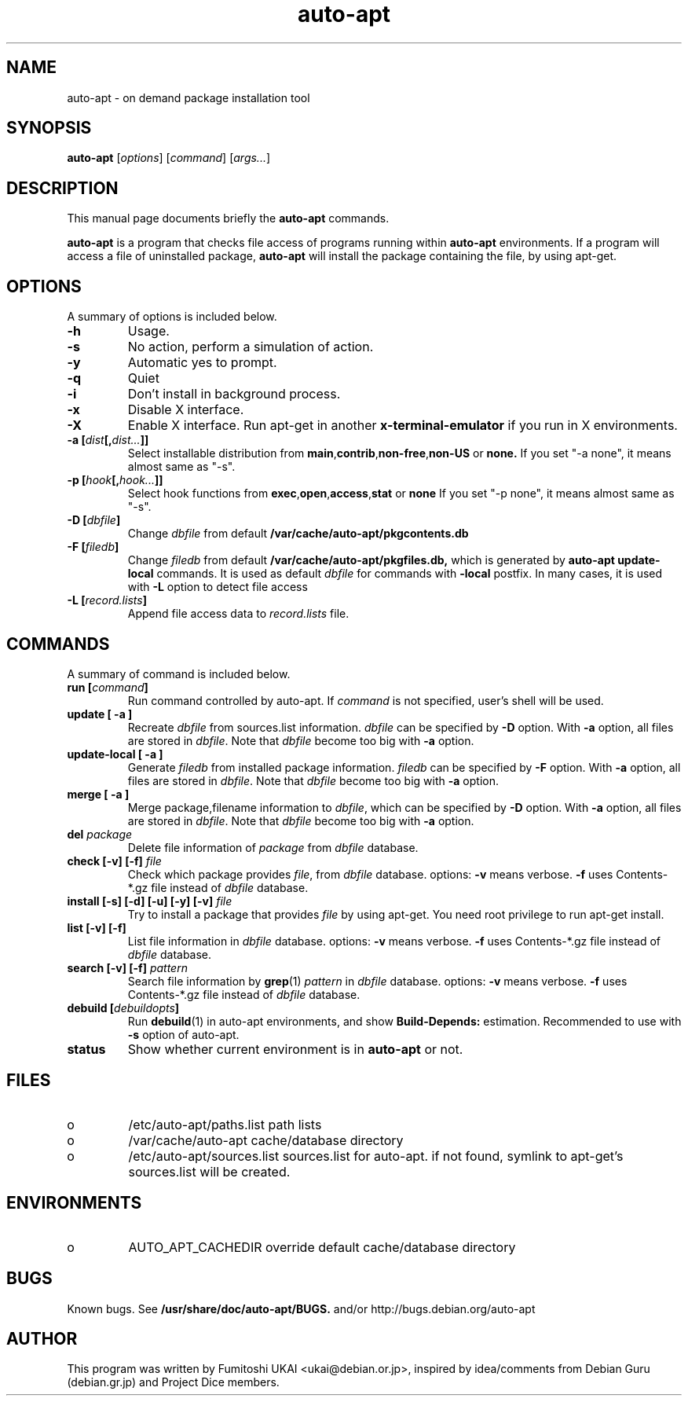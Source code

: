 .\"                                      Hey, EMACS: -*- nroff -*-
.\" First parameter, NAME, should be all caps
.\" Second parameter, SECTION, should be 1-8, maybe w/ subsection
.\" other parameters are allowed: see man(7), man(1)
.TH auto-apt 1 "29 Jun 2000"
.\" Please adjust this date whenever revising the manpage.
.\"
.\" Some roff macros, for reference:
.\" .nh        disable hyphenation
.\" .hy        enable hyphenation
.\" .ad l      left justify
.\" .ad b      justify to both left and right margins
.\" .nf        disable filling
.\" .fi        enable filling
.\" .br        insert line break
.\" .sp <n>    insert n+1 empty lines
.\" for manpage-specific macros, see man(7)
.SH NAME
auto-apt \- on demand package installation tool
.SH SYNOPSIS
.B auto-apt
.RI [ options ] " " [ command ] " " [ args... ]
.SH DESCRIPTION
This manual page documents briefly the
.B auto-apt
commands.
.PP
\fBauto-apt\fP is a program that checks file access of programs running
within \fBauto-apt\fP environments.  If a program will access a file of
uninstalled package, \fBauto-apt\fP will install the package containing
the file, by using apt-get.
.SH OPTIONS
A summary of options is included below.
.TP
.B "-h"
Usage.
.TP
.B "-s"
No action, perform a simulation of action.
.TP
.B "-y"
Automatic yes to prompt.
.TP
.B "-q"
Quiet
.TP
.B "-i"
Don't install in background process.
.TP
.B "-x"
Disable X interface.
.TP
.B "-X"
Enable X interface. Run apt-get in another \fBx-terminal-emulator\fP 
if you run in X environments.
.TP
.BI "-a [" dist [, dist... ]]
Select installable distribution from 
.BR main , contrib , non-free , non-US
or
.B none.
If you set "-a none", it means almost same as "-s".
.TP
.BI "-p [" hook [, hook... ]]
Select hook functions from
.BR exec , open , access , stat
or
.B none
If you set "-p none", it means almost same as "-s".
.TP
.BI "-D [" dbfile ]
Change \fIdbfile\fP from default 
.B /var/cache/auto-apt/pkgcontents.db
.TP
.BI "-F [" filedb ]
Change \fIfiledb\fP from default
.B /var/cache/auto-apt/pkgfiles.db,
which is generated by \fBauto-apt update-local\fP commands.
It is used as default \fIdbfile\fP for commands with \fB-local\fP 
postfix.  In many cases, it is used with 
.B -L
option to detect file access
.TP
.BI "-L [" record.lists ]
Append file access data to \fIrecord.lists\fP file.

.SH COMMANDS
A summary of command is included below. 
.TP
.BI "run  [" command ]
Run command controlled by \fPauto-apt\fP.  If \fIcommand\fP is not 
specified, user's shell will be used.  
.TP
.B "update [" -a ]
Recreate \fIdbfile\fP from sources.list information.
\fIdbfile\fP can be specified by \fB-D\fP option.
With \fB-a\fP option, all files are stored in \fIdbfile\fP.
Note that \fIdbfile\fP become too big with \fB-a\fP option.
.TP
.B "update-local [" -a ]
Generate \fIfiledb\fP from installed package information.  
\fIfiledb\fP can be specified by \fB-F\fP option.
With \fB-a\fP option, all files are stored in \fIdbfile\fP.
Note that \fIdbfile\fP become too big with \fB-a\fP option.
.TP
.B "merge [" -a ]
Merge package,filename information to \fIdbfile\fP, which can be
specified by \fB-D\fP option.
With \fB-a\fP option, all files are stored in \fIdbfile\fP.
Note that \fIdbfile\fP become too big with \fB-a\fP option.
.TP
.BI del " package "
Delete file information of \fIpackage\fP from \fIdbfile\fP database.
.TP
.BI check " " "[-v] [-f] " file
Check which package provides \fIfile\fP, from \fIdbfile\fP database.
options: \fB-v\fP means verbose. \fB-f\fP uses Contents-*.gz file
instead of \fIdbfile\fP database.
.TP
.BI install " " "[-s] [-d] [-u] [-y] [-v] " file
Try to install a package that provides \fIfile\fP by using apt-get.
You need root privilege to run apt-get install.
.TP
.B list [-v] [-f]
List file information in \fIdbfile\fP database.
options: \fB-v\fP means verbose. \fB-f\fP uses Contents-*.gz file
instead of \fIdbfile\fP database.
.TP
.BI search " " "[-v] [-f] " pattern
Search file information by 
.BR grep (1)
\fIpattern\fP in \fIdbfile\fP database.
options: \fB-v\fP means verbose. \fB-f\fP uses Contents-*.gz file
instead of \fIdbfile\fP database.
.TP
.BI "debuild [" debuildopts ]
Run 
.BR debuild (1)
in auto-apt environments, and show \fBBuild-Depends:\fP estimation.
Recommended to use with \fB-s\fP option of auto-apt.
.TP
.B status
Show whether current environment is in \fBauto-apt\fP or not.
.\" .SH SEE ALSO
.\" .BR auto-apt-pkgcdb (8)
.br
.SH FILES
.IP o
/etc/auto-apt/paths\&.list
path lists
.IP o
/var/cache/auto-apt
cache/database directory
.IP o
/etc/auto-apt/sources.list
sources.list for auto-apt. if not found, symlink to apt-get's sources.list
will be created.
.\" .IP
.\" .IP o
.\" /etc/auto-apt/commands\&.list
.\" command configuration (not yet implemented)
.SH ENVIRONMENTS
.IP o
AUTO_APT_CACHEDIR
override default cache/database directory
.SH BUGS
Known bugs. See 
.B /usr/share/doc/auto-apt/BUGS.
and/or http://bugs.debian.org/auto-apt
.SH AUTHOR
This program was written by Fumitoshi UKAI <ukai@debian.or.jp>,
inspired by idea/comments from Debian Guru (debian.gr.jp) and 
Project Dice members.
